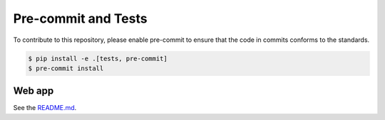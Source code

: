 ======================
Pre-commit and Tests
======================

To contribute to this repository, please enable pre-commit to ensure that the code in commits conforms to the standards.

.. code-block:: console

    $ pip install -e .[tests, pre-commit]
    $ pre-commit install

Web app
----------------
See the `README.md <https://github.com/superstar54/aiida-workgraph/blob/main/aiida_workgraph/web/README.md>`_.

